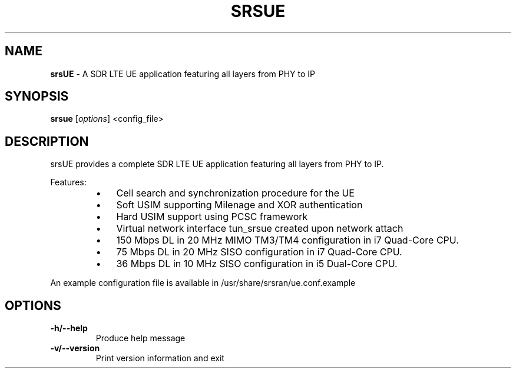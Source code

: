 .\" Text automatically generated by txt2man
.TH SRSUE 8 "05 May 2023" "" ""
.SH NAME
\fBsrsUE \fP- A SDR LTE UE application featuring all layers from PHY to IP
\fB
.SH SYNOPSIS
.nf
.fam C
\fBsrsue\fP [\fIoptions\fP] <config_file>

.fam T
.fi
.fam T
.fi
.SH DESCRIPTION

srsUE provides a complete SDR LTE UE application featuring all layers from PHY to IP.
.PP
Features:
.RS
.IP \(bu 3
Cell search and synchronization procedure for the UE
.IP \(bu 3
Soft USIM supporting Milenage and XOR authentication
.IP \(bu 3
Hard USIM support using PCSC framework
.IP \(bu 3
Virtual network interface tun_srsue created upon network attach
.IP \(bu 3
150 Mbps DL in 20 MHz MIMO TM3/TM4 configuration in i7 Quad-Core CPU.
.IP \(bu 3
75 Mbps DL in 20 MHz SISO configuration in i7 Quad-Core CPU.
.IP \(bu 3
36 Mbps DL in 10 MHz SISO configuration in i5 Dual-Core CPU.
.RE
.PP
An example configuration file is available in /usr/share/srsran/ue.conf.example
.SH OPTIONS

.TP
.B
\fB-h\fP/\fB--help\fP
Produce help message
.TP
.B
\fB-v\fP/\fB--version\fP
Print version information and exit

